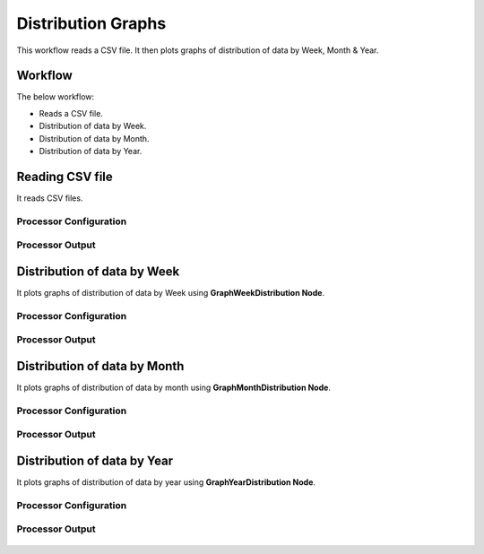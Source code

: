 Distribution Graphs
===================

This workflow reads a CSV file. It then plots graphs of distribution of data by Week, Month & Year.

Workflow
-------

The below workflow:

* Reads a CSV file.
* Distribution of data by Week.
* Distribution of data by Month.
* Distribution of data by Year.

.. figure:: ../../_assets/tutorials/analytics/distribution-graphs/graph-distribution-wf.png
   :alt: Distribution Graphs
   :width: 60%
   
Reading CSV file
---------------------

It reads CSV files.

Processor Configuration
^^^^^^^^^^^^^^^^^^

.. figure:: ../../_assets/tutorials/analytics/distribution-graphs/read-config.png
   :alt: Distribution Graphs
   :width: 60%
   
Processor Output
^^^^^^

.. figure:: ../../_assets/tutorials/analytics/distribution-graphs/read-output.png
   :alt: Distribution Graphs
   :width: 70%    
   
Distribution of data by Week
----------------------------

It plots graphs of distribution of data by Week using **GraphWeekDistribution Node**.

Processor Configuration
^^^^^^^^^^^^^^^^^^

.. figure:: ../../_assets/tutorials/analytics/distribution-graphs/week-config.png
   :alt: Distribution Graphs
   :width: 60%
   
Processor Output
^^^^^^

.. figure:: ../../_assets/tutorials/analytics/distribution-graphs/week-output.png
   :alt: Distribution Graphs
   :width: 60%
   
Distribution of data by Month
-----------------------------

It plots graphs of distribution of data by month using **GraphMonthDistribution Node**.

Processor Configuration
^^^^^^^^^^^^^^^^^^

.. figure:: ../../_assets/tutorials/analytics/distribution-graphs/month-config.png
   :alt: Distribution Graphs
   :width: 60%
   
Processor Output
^^^^^^
   
.. figure:: ../../_assets/tutorials/analytics/distribution-graphs/month-output.png
   :alt: Distribution Graphs
   :width: 60%   
   
Distribution of data by Year
----------------------------

It plots graphs of distribution of data by year using **GraphYearDistribution Node**.

Processor Configuration
^^^^^^^^^^^^^^^^^^

.. figure:: ../../_assets/tutorials/analytics/distribution-graphs/year-config.png
   :alt: Distribution Graphs
   :width: 60%
   
Processor Output
^^^^^^

.. figure:: ../../_assets/tutorials/analytics/distribution-graphs/year-output.png
   :alt: Distribution Graphs
   :width: 60%
